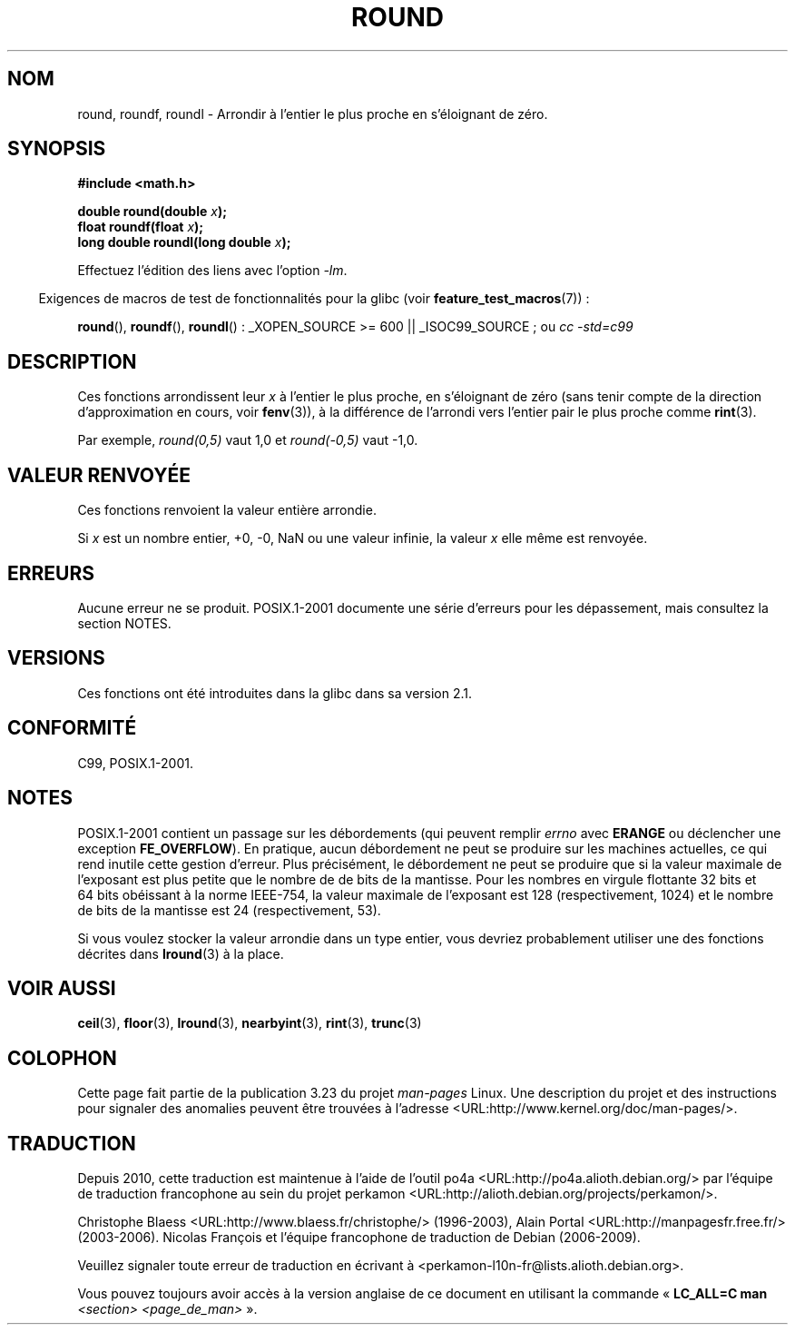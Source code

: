 .\" Copyright 2001 Andries Brouwer <aeb@cwi.nl>.
.\" and Copyright 2008, Linux Foundation, written by Michael Kerrisk
.\"     <mtk.manpages@gmail.com>
.\"
.\" Permission is granted to make and distribute verbatim copies of this
.\" manual provided the copyright notice and this permission notice are
.\" preserved on all copies.
.\"
.\" Permission is granted to copy and distribute modified versions of this
.\" manual under the conditions for verbatim copying, provided that the
.\" entire resulting derived work is distributed under the terms of a
.\" permission notice identical to this one.
.\"
.\" Since the Linux kernel and libraries are constantly changing, this
.\" manual page may be incorrect or out-of-date.  The author(s) assume no
.\" responsibility for errors or omissions, or for damages resulting from
.\" the use of the information contained herein.  The author(s) may not
.\" have taken the same level of care in the production of this manual,
.\" which is licensed free of charge, as they might when working
.\" professionally.
.\"
.\" Formatted or processed versions of this manual, if unaccompanied by
.\" the source, must acknowledge the copyright and authors of this work.
.\"
.\"*******************************************************************
.\"
.\" This file was generated with po4a. Translate the source file.
.\"
.\"*******************************************************************
.TH ROUND 3 "11 août 2008" "" "Manuel du programmeur Linux"
.SH NOM
round, roundf, roundl \- Arrondir à l'entier le plus proche en s'éloignant de
zéro.
.SH SYNOPSIS
.nf
\fB#include <math.h>\fP
.sp
\fBdouble round(double \fP\fIx\fP\fB);\fP
.br
\fBfloat roundf(float \fP\fIx\fP\fB);\fP
.br
\fBlong double roundl(long double \fP\fIx\fP\fB);\fP
.fi
.sp
Effectuez l'édition des liens avec l'option \fI\-lm\fP.
.sp
.in -4n
Exigences de macros de test de fonctionnalités pour la glibc (voir
\fBfeature_test_macros\fP(7))\ :
.in
.sp
.ad l
\fBround\fP(), \fBroundf\fP(), \fBroundl\fP()\ : _XOPEN_SOURCE\ >=\ 600 ||
_ISOC99_SOURCE\ ; ou \fIcc\ \-std=c99\fP
.ad b
.SH DESCRIPTION
Ces fonctions arrondissent leur \fIx\fP à l'entier le plus proche, en
s'éloignant de zéro (sans tenir compte de la direction d'approximation en
cours, voir \fBfenv\fP(3)), à la différence de l'arrondi vers l'entier pair le
plus proche comme \fBrint\fP(3).

Par exemple, \fIround(0,5)\fP vaut 1,0 et \fIround(\-0,5)\fP vaut \-1,0.
.SH "VALEUR RENVOYÉE"
Ces fonctions renvoient la valeur entière arrondie.

Si \fIx\fP est un nombre entier, +0, \-0, NaN ou une valeur infinie, la valeur
\fIx\fP elle même est renvoyée.
.SH ERREURS
Aucune erreur ne se produit. POSIX.1\-2001 documente une série d'erreurs pour
les dépassement, mais consultez la section NOTES.
.SH VERSIONS
Ces fonctions ont été introduites dans la glibc dans sa version\ 2.1.
.SH CONFORMITÉ
C99, POSIX.1\-2001.
.SH NOTES
.\" The POSIX.1-2001 APPLICATION USAGE SECTION discusses this point.
POSIX.1\-2001 contient un passage sur les débordements (qui peuvent remplir
\fIerrno\fP avec \fBERANGE\fP ou déclencher une exception \fBFE_OVERFLOW\fP). En
pratique, aucun débordement ne peut se produire sur les machines actuelles,
ce qui rend inutile cette gestion d'erreur. Plus précisément, le débordement
ne peut se produire que si la valeur maximale de l'exposant est plus petite
que le nombre de de bits de la mantisse. Pour les nombres en virgule
flottante 32\ bits et 64\ bits obéissant à la norme IEEE\-754, la valeur
maximale de l'exposant est 128 (respectivement, 1024) et le nombre de bits
de la mantisse est 24 (respectivement, 53).

Si vous voulez stocker la valeur arrondie dans un type entier, vous devriez
probablement utiliser une des fonctions décrites dans \fBlround\fP(3) à la
place.
.SH "VOIR AUSSI"
\fBceil\fP(3), \fBfloor\fP(3), \fBlround\fP(3), \fBnearbyint\fP(3), \fBrint\fP(3),
\fBtrunc\fP(3)
.SH COLOPHON
Cette page fait partie de la publication 3.23 du projet \fIman\-pages\fP
Linux. Une description du projet et des instructions pour signaler des
anomalies peuvent être trouvées à l'adresse
<URL:http://www.kernel.org/doc/man\-pages/>.
.SH TRADUCTION
Depuis 2010, cette traduction est maintenue à l'aide de l'outil
po4a <URL:http://po4a.alioth.debian.org/> par l'équipe de
traduction francophone au sein du projet perkamon
<URL:http://alioth.debian.org/projects/perkamon/>.
.PP
Christophe Blaess <URL:http://www.blaess.fr/christophe/> (1996-2003),
Alain Portal <URL:http://manpagesfr.free.fr/> (2003-2006).
Nicolas François et l'équipe francophone de traduction de Debian\ (2006-2009).
.PP
Veuillez signaler toute erreur de traduction en écrivant à
<perkamon\-l10n\-fr@lists.alioth.debian.org>.
.PP
Vous pouvez toujours avoir accès à la version anglaise de ce document en
utilisant la commande
«\ \fBLC_ALL=C\ man\fR \fI<section>\fR\ \fI<page_de_man>\fR\ ».
